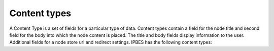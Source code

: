 Content types
=============

A Content Type is a set of fields for a particular type of data.  Content types contain a field for the node title and second field for the body into which the node content is placed. The title and body fields display information to the user.  Additional fields for a node store url and redirect settings. IPBES has the following content types:

